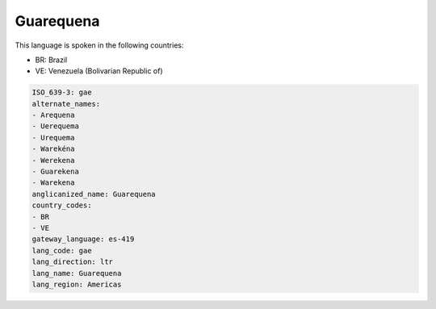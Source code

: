 .. _gae:

Guarequena
==========

This language is spoken in the following countries:

* BR: Brazil
* VE: Venezuela (Bolivarian Republic of)

.. code-block:: yaml

    ISO_639-3: gae
    alternate_names:
    - Arequena
    - Uerequema
    - Urequema
    - Warekéna
    - Werekena
    - Guarekena
    - Warekena
    anglicanized_name: Guarequena
    country_codes:
    - BR
    - VE
    gateway_language: es-419
    lang_code: gae
    lang_direction: ltr
    lang_name: Guarequena
    lang_region: Americas
    
